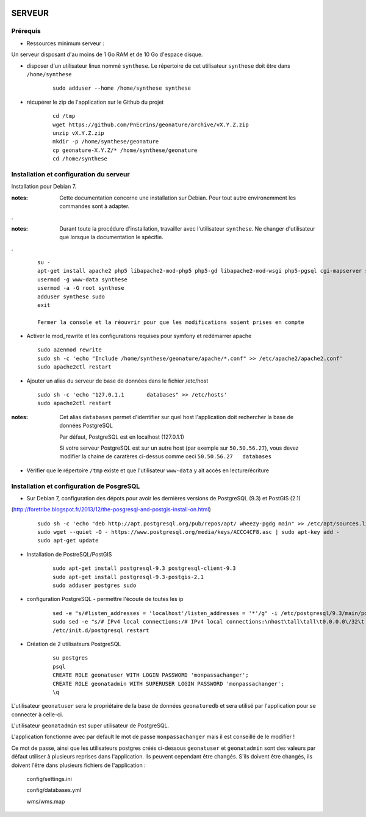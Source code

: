 .. image:: http://geotrek.fr/images/logo-pne.png
    :target: http://www.ecrins-parcnational.fr
    
=======
SERVEUR
=======


Prérequis
=========

* Ressources minimum serveur :

Un serveur disposant d'au moins de 1 Go RAM et de 10 Go d'espace disque.


* disposer d'un utilisateur linux nommé ``synthese``. Le répertoire de cet utilisateur ``synthese`` doit être dans ``/home/synthese``

    :: 
    
        sudo adduser --home /home/synthese synthese


* récupérer le zip de l'application sur le Github du projet

    ::
    
        cd /tmp
        wget https://github.com/PnEcrins/geonature/archive/vX.Y.Z.zip
        unzip vX.Y.Z.zip
        mkdir -p /home/synthese/geonature
        cp geonature-X.Y.Z/* /home/synthese/geonature
        cd /home/synthese


Installation et configuration du serveur
========================================

Installation pour Debian 7.

:notes:

    Cette documentation concerne une installation sur Debian. Pour tout autre environemment les commandes sont à adapter.

.

:notes:

    Durant toute la procédure d'installation, travailler avec l'utilisateur ``synthese``. Ne changer d'utilisateur que lorsque la documentation le spécifie.

.

  ::
  
    su - 
    apt-get install apache2 php5 libapache2-mod-php5 php5-gd libapache2-mod-wsgi php5-pgsql cgi-mapserver sudo gdal-bin
    usermod -g www-data synthese
    usermod -a -G root synthese
    adduser synthese sudo
    exit
    
    Fermer la console et la réouvrir pour que les modifications soient prises en compte
    
* Activer le mod_rewrite et les configurations requises pour symfony et redémarrer apache

  ::  
        
        sudo a2enmod rewrite
        sudo sh -c 'echo "Include /home/synthese/geonature/apache/*.conf" >> /etc/apache2/apache2.conf'
        sudo apache2ctl restart

* Ajouter un alias du serveur de base de données dans le fichier /etc/host

  ::  
        
        sudo sh -c 'echo "127.0.1.1       databases" >> /etc/hosts'
        sudo apache2ctl restart

:notes:

    Cet alias ``databases`` permet d'identifier sur quel host l'application doit rechercher la base de données PostgreSQL
    
    Par défaut, PostgreSQL est en localhost (127.0.1.1)
    
    Si votre serveur PostgreSQL est sur un autre host (par exemple sur ``50.50.56.27``), vous devez modifier la chaine de caratères ci-dessus comme ceci ``50.50.56.27   databases``

* Vérifier que le répertoire ``/tmp`` existe et que l'utilisateur ``www-data`` y ait accès en lecture/écriture

Installation et configuration de PosgreSQL
==========================================

* Sur Debian 7, configuration des dépots pour avoir les dernières versions de PostgreSQL (9.3) et PostGIS (2.1)
(http://foretribe.blogspot.fr/2013/12/the-posgresql-and-postgis-install-on.html)

  ::  
  
        sudo sh -c 'echo "deb http://apt.postgresql.org/pub/repos/apt/ wheezy-pgdg main" >> /etc/apt/sources.list'
        sudo wget --quiet -O - https://www.postgresql.org/media/keys/ACCC4CF8.asc | sudo apt-key add -
        sudo apt-get update

* Installation de PostreSQL/PostGIS 

    ::
    
        sudo apt-get install postgresql-9.3 postgresql-client-9.3
        sudo apt-get install postgresql-9.3-postgis-2.1
        sudo adduser postgres sudo
        
* configuration PostgreSQL - permettre l'écoute de toutes les ip

    ::
    
        sed -e "s/#listen_addresses = 'localhost'/listen_addresses = '*'/g" -i /etc/postgresql/9.3/main/postgresql.conf
        sudo sed -e "s/# IPv4 local connections:/# IPv4 local connections:\nhost\tall\tall\t0.0.0.0\/32\t md5/g" -i /etc/postgresql/9.3/main/pg_hba.conf
        /etc/init.d/postgresql restart

* Création de 2 utilisateurs PostgreSQL

    ::
    
        su postgres
        psql
        CREATE ROLE geonatuser WITH LOGIN PASSWORD 'monpassachanger';
        CREATE ROLE geonatadmin WITH SUPERUSER LOGIN PASSWORD 'monpassachanger';
        \q
        
L'utilisateur ``geonatuser`` sera le propriétaire de la base de données ``geonaturedb`` et sera utilisé par l'application pour se connecter à celle-ci.

L'utilisateur ``geonatadmin`` est super utilisateur de PostgreSQL.

L'application fonctionne avec par default le mot de passe ``monpassachanger`` mais il est conseillé de le modifier !

Ce mot de passe, ainsi que les utilisateurs postgres créés ci-dessous ``geonatuser`` et ``geonatadmin`` sont des valeurs par défaut utiliser à plusieurs reprises dans l'application. Ils peuvent cependant être changés. S'ils doivent être changés, ils doivent l'être dans plusieurs fichiers de l'application : 

    config/settings.ini
    
    config/databases.yml
    
    wms/wms.map
    
